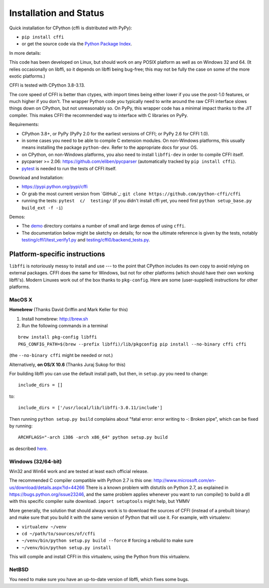 =======================================================
Installation and Status
=======================================================

Quick installation for CPython (cffi is distributed with PyPy):

* ``pip install cffi``

* or get the source code via the `Python Package Index`__.

.. __: http://pypi.python.org/pypi/cffi

In more details:

This code has been developed on Linux, but should work on any POSIX
platform as well as on Windows 32 and 64.  (It relies occasionally on
libffi, so it depends on libffi being bug-free; this may not be fully
the case on some of the more exotic platforms.)

CFFI is tested with CPython 3.8-3.13.

The core speed of CFFI is better than ctypes, with import times being
either lower if you use the post-1.0 features, or much higher if you
don't.  The wrapper Python code you typically need to write around the
raw CFFI interface slows things down on CPython, but not unreasonably
so.  On PyPy, this wrapper code has a minimal impact thanks to the JIT
compiler.  This makes CFFI the recommended way to interface with C
libraries on PyPy.

Requirements:

* CPython 3.8+, or PyPy (PyPy 2.0 for the earliest
  versions of CFFI; or PyPy 2.6 for CFFI 1.0).

* in some cases you need to be able to compile C extension modules.
  On non-Windows platforms, this usually means installing the package
  ``python-dev``.  Refer to the appropriate docs for your OS.

* on CPython, on non-Windows platforms, you also need to install
  ``libffi-dev`` in order to compile CFFI itself.

* pycparser >= 2.06: https://github.com/eliben/pycparser (automatically
  tracked by ``pip install cffi``).

* `pytest`_ is needed to run the tests of CFFI itself.

.. _`pytest`: http://pypi.python.org/pypi/pytest

Download and Installation:

* https://pypi.python.org/pypi/cffi

* Or grab the most current version from `GitHub`_:
  ``git clone https://github.com/python-cffi/cffi``

* running the tests: ``pytest  c/  testing/`` (if you didn't
  install cffi yet, you need first ``python setup_base.py build_ext -f
  -i``)

.. _`GitHub project home`: https://github.com/python-cffi/cffi

Demos:

* The `demo`_ directory contains a number of small and large demos
  of using ``cffi``.

* The documentation below might be sketchy on details; for now the
  ultimate reference is given by the tests, notably
  `testing/cffi1/test_verify1.py`_ and `testing/cffi0/backend_tests.py`_.

.. _`demo`: https://github.com/python-cffi/cffi/blob/main/demo
.. _`testing/cffi1/test_verify1.py`: https://github.com/python-cffi/cffi/blob/main/testing/cffi1/test_verify1.py
.. _`testing/cffi0/backend_tests.py`: https://github.com/python-cffi/cffi/blob/main/testing/cffi0/backend_tests.py


Platform-specific instructions
------------------------------

``libffi`` is notoriously messy to install and use --- to the point that
CPython includes its own copy to avoid relying on external packages.
CFFI does the same for Windows, but not for other platforms (which should
have their own working libffi's).
Modern Linuxes work out of the box thanks to ``pkg-config``.  Here are some
(user-supplied) instructions for other platforms.


MacOS X
+++++++

**Homebrew** (Thanks David Griffin and Mark Keller for this)

1) Install homebrew: http://brew.sh

2) Run the following commands in a terminal

::

    brew install pkg-config libffi
    PKG_CONFIG_PATH=$(brew --prefix libffi)/lib/pkgconfig pip install --no-binary cffi cffi

(the ``--no-binary cffi`` might be needed or not.)


Alternatively, **on OS/X 10.6** (Thanks Juraj Sukop for this)

For building libffi you can use the default install path, but then, in
``setup.py`` you need to change::

    include_dirs = []

to::

    include_dirs = ['/usr/local/lib/libffi-3.0.11/include']

Then running ``python setup.py build`` complains about "fatal error: error writing to -: Broken pipe", which can be fixed by running::

    ARCHFLAGS="-arch i386 -arch x86_64" python setup.py build

as described here_.

.. _here: http://superuser.com/questions/259278/python-2-6-1-pycrypto-2-3-pypi-package-broken-pipe-during-build


Windows (32/64-bit)
+++++++++++++++++++

Win32 and Win64 work and are tested at least each official release.

The recommended C compiler compatible with Python 2.7 is this one:
http://www.microsoft.com/en-us/download/details.aspx?id=44266
There is a known problem with distutils on Python 2.7, as
explained in https://bugs.python.org/issue23246, and the same
problem applies whenever you want to run compile() to build a dll with
this specific compiler suite download.
``import setuptools`` might help, but YMMV

More generally, the solution that should always work is to download the
sources of CFFI (instead of a prebuilt binary) and make sure that you
build it with the same version of Python that will use it.
For example, with virtualenv:

* ``virtualenv ~/venv``

* ``cd ~/path/to/sources/of/cffi``

* ``~/venv/bin/python setup.py build --force`` # forcing a rebuild to
  make sure

* ``~/venv/bin/python setup.py install``

This will compile and install CFFI in this virtualenv, using the
Python from this virtualenv.


NetBSD
++++++

You need to make sure you have an up-to-date version of libffi, which
fixes some bugs.
